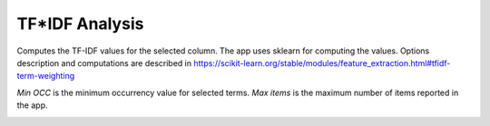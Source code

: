 TF*IDF Analysis
===============================================================================

Computes the TF-IDF values for the selected column. The app uses sklearn for 
computing the values. Options description and computations are described in 
https://scikit-learn.org/stable/modules/feature_extraction.html#tfidf-term-weighting


*Min OCC* is the minimum occurrency value for selected terms. *Max items* is the 
maximum number of items reported in the app.


.. image:: ./images/tfidf-analysis.png
    :width: 800px
    :align: center